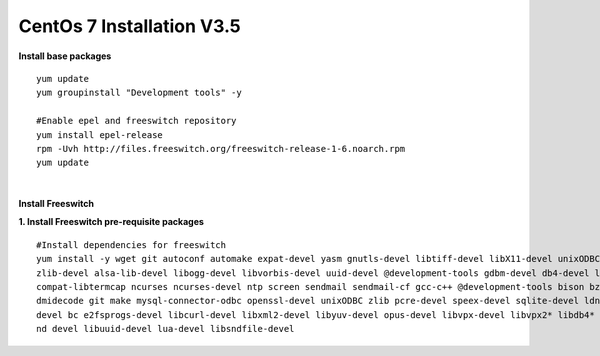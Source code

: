 ============================
CentOs 7 Installation V3.5
============================

**Install base packages**
::

 yum update
 yum groupinstall "Development tools" -y
 
 #Enable epel and freeswitch repository
 yum install epel-release
 rpm -Uvh http://files.freeswitch.org/freeswitch-release-1-6.noarch.rpm
 yum update

|

**Install Freeswitch**

**1. Install Freeswitch pre-requisite packages**


::

 #Install dependencies for freeswitch
 yum install -y wget git autoconf automake expat-devel yasm gnutls-devel libtiff-devel libX11-devel unixODBC-devel python-devel
 zlib-devel alsa-lib-devel libogg-devel libvorbis-devel uuid-devel @development-tools gdbm-devel db4-devel libjpeg libjpeg-deve
 compat-libtermcap ncurses ncurses-devel ntp screen sendmail sendmail-cf gcc-c++ @development-tools bison bzip2 curl curl-devel 
 dmidecode git make mysql-connector-odbc openssl-devel unixODBC zlib pcre-devel speex-devel sqlite-devel ldns-devel libedit-
 devel bc e2fsprogs-devel libcurl-devel libxml2-devel libyuv-devel opus-devel libvpx-devel libvpx2* libdb4* libidn-devel unbou-
 nd devel libuuid-devel lua-devel libsndfile-devel



